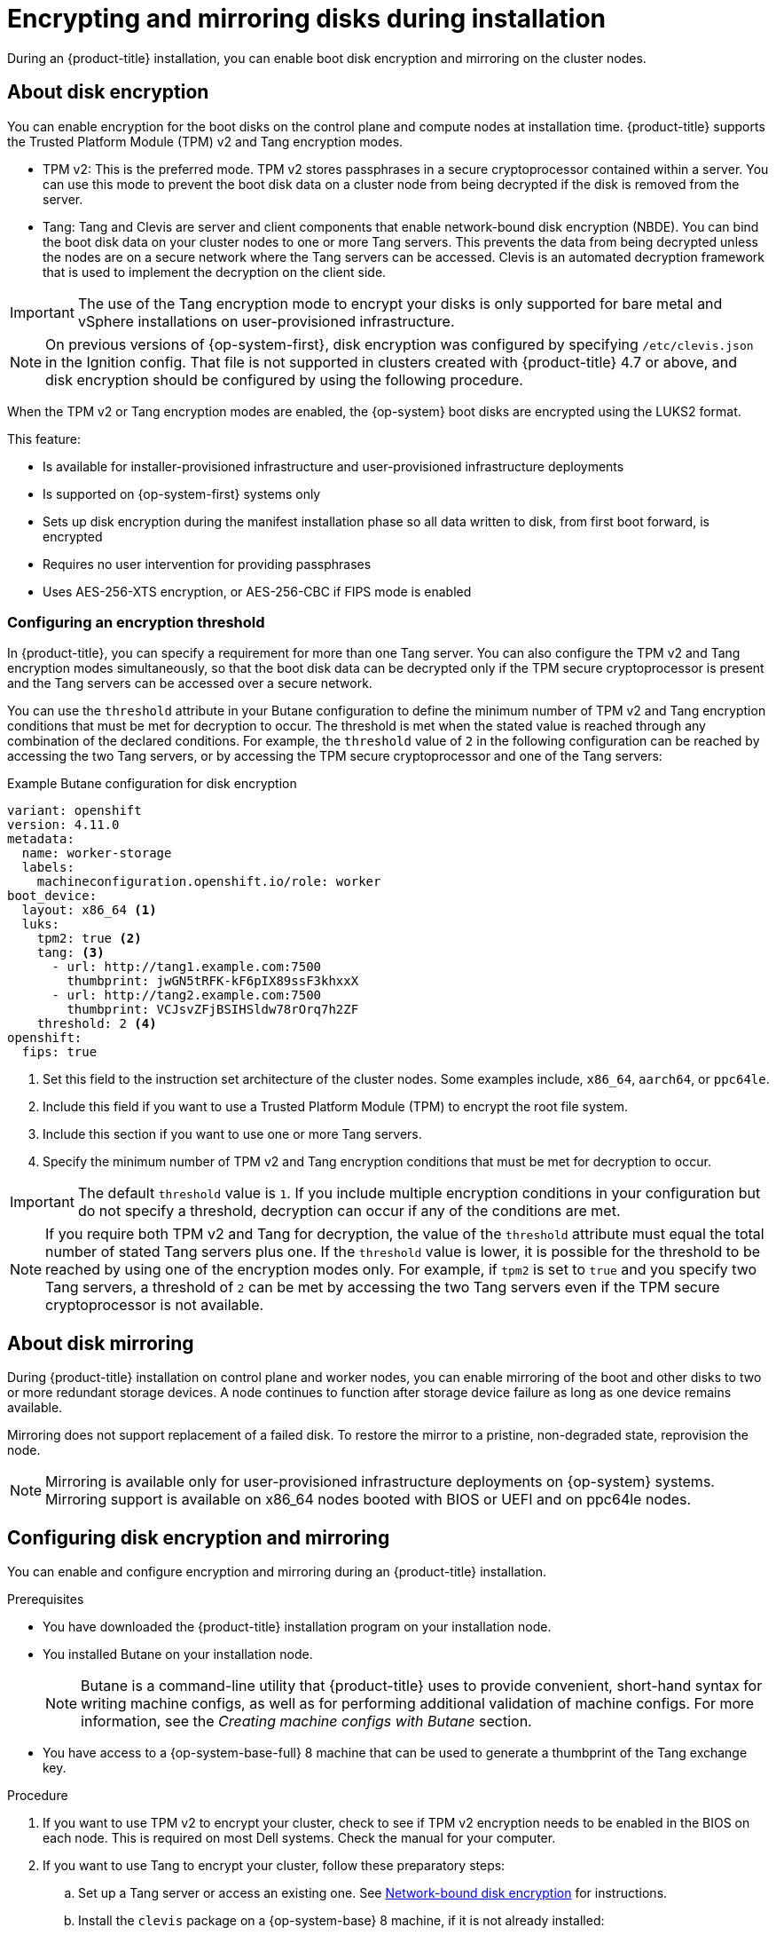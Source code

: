 // Module included in the following assemblies:
//
// * installing/install_config/installing-customizing.adoc

:_content-type: PROCEDURE
[id="installation-special-config-storage_{context}"]
= Encrypting and mirroring disks during installation

During an {product-title} installation, you can enable boot disk encryption and mirroring on the cluster nodes.

[id="installation-special-config-encrypt-disk_{context}"]
== About disk encryption

You can enable encryption for the boot disks on the control plane and compute nodes at installation time. {product-title} supports the Trusted Platform Module (TPM) v2 and Tang encryption modes.

* TPM v2: This is the preferred mode. TPM v2 stores passphrases in a secure cryptoprocessor contained within a server. You can use this mode to prevent the boot disk data on a cluster node from being decrypted if the disk is removed from the server.
* Tang: Tang and Clevis are server and client components that enable network-bound disk encryption (NBDE). You can bind the boot disk data on your cluster nodes to one or more Tang servers. This prevents the data from being decrypted unless the nodes are on a secure network where the Tang servers can be accessed. Clevis is an automated decryption framework that is used to implement the decryption on the client side.

[IMPORTANT]
====
The use of the Tang encryption mode to encrypt your disks is only supported for bare metal and vSphere installations on user-provisioned infrastructure.
====

[NOTE]
====
On previous versions of {op-system-first}, disk encryption was configured by specifying `/etc/clevis.json` in the Ignition config. That file is not supported in clusters created with {product-title} 4.7 or above, and disk encryption should be configured by using the following procedure.
====

When the TPM v2 or Tang encryption modes are enabled, the {op-system} boot disks are encrypted using the LUKS2 format.

This feature:

* Is available for installer-provisioned infrastructure and user-provisioned infrastructure deployments
* Is supported on {op-system-first} systems only
* Sets up disk encryption during the manifest installation phase so all data written to disk, from first boot forward, is encrypted
* Requires no user intervention for providing passphrases
* Uses AES-256-XTS encryption, or AES-256-CBC if FIPS mode is enabled

[id="installation-special-config-encryption-threshold_{context}"]
=== Configuring an encryption threshold

In {product-title}, you can specify a requirement for more than one Tang server. You can also configure the TPM v2 and Tang encryption modes simultaneously, so that the boot disk data can be decrypted only if the TPM secure cryptoprocessor is present and the Tang servers can be accessed over a secure network.

You can use the `threshold` attribute in your Butane configuration to define the minimum number of TPM v2 and Tang encryption conditions that must be met for decryption to occur. The threshold is met when the stated value is reached through any combination of the declared conditions. For example, the `threshold` value of `2` in the following configuration can be reached by accessing the two Tang servers, or by accessing the TPM secure cryptoprocessor and one of the Tang servers:

.Example Butane configuration for disk encryption

[source,yaml]
----
variant: openshift
version: 4.11.0
metadata:
  name: worker-storage
  labels:
    machineconfiguration.openshift.io/role: worker
boot_device:
  layout: x86_64 <1>
  luks:
    tpm2: true <2>
    tang: <3>
      - url: http://tang1.example.com:7500
        thumbprint: jwGN5tRFK-kF6pIX89ssF3khxxX
      - url: http://tang2.example.com:7500
        thumbprint: VCJsvZFjBSIHSldw78rOrq7h2ZF
    threshold: 2 <4>
openshift:
  fips: true
----
<1> Set this field to the instruction set architecture of the cluster nodes. Some examples include, `x86_64`, `aarch64`, or `ppc64le`. 
<2> Include this field if you want to use a Trusted Platform Module (TPM) to encrypt the root file system.
<3> Include this section if you want to use one or more Tang servers.
<4> Specify the minimum number of TPM v2 and Tang encryption conditions that must be met for decryption to occur.

[IMPORTANT]
====
The default `threshold` value is `1`. If you include multiple encryption conditions in your configuration but do not specify a threshold, decryption can occur if any of the conditions are met.
====

[NOTE]
====
If you require both TPM v2 and Tang for decryption, the value of the `threshold` attribute must equal the total number of stated Tang servers plus one. If the `threshold` value is lower, it is possible for the threshold to be reached by using one of the encryption modes only. For example, if `tpm2` is set to `true` and you specify two Tang servers, a threshold of `2` can be met by accessing the two Tang servers even if the TPM secure cryptoprocessor is not available.
====

[id="installation-special-config-mirrored-disk_{context}"]
== About disk mirroring

During {product-title} installation on control plane and worker nodes, you can enable mirroring of the boot and other disks to two or more redundant storage devices. A node continues to function after storage device failure as long as one device remains available.

Mirroring does not support replacement of a failed disk. To restore the mirror to a pristine, non-degraded state, reprovision the node.

[NOTE]
====
Mirroring is available only for user-provisioned infrastructure deployments on {op-system} systems. Mirroring support is available on x86_64 nodes booted with BIOS or UEFI and on ppc64le nodes.
====

[id="installation-special-config-storage-procedure_{context}"]
== Configuring disk encryption and mirroring

You can enable and configure encryption and mirroring during an {product-title} installation.

.Prerequisites

* You have downloaded the {product-title} installation program on your installation node.
* You installed Butane on your installation node.
+
[NOTE]
====
Butane is a command-line utility that {product-title} uses to provide convenient, short-hand syntax for writing machine configs, as well as for performing additional validation of machine configs. For more information, see the _Creating machine configs with Butane_ section.
====
+
* You have access to a {op-system-base-full} 8 machine that can be used to generate a thumbprint of the Tang exchange key.

.Procedure

. If you want to use TPM v2 to encrypt your cluster, check to see if TPM v2 encryption needs to be enabled in the BIOS on each node. This is required on most Dell systems. Check the manual for your computer.

. If you want to use Tang to encrypt your cluster, follow these preparatory steps:

.. Set up a Tang server or access an existing one. See link:https://access.redhat.com/documentation/en-us/red_hat_enterprise_linux/8/html/security_hardening/configuring-automated-unlocking-of-encrypted-volumes-using-policy-based-decryption_security-hardening#network-bound-disk-encryption_configuring-automated-unlocking-of-encrypted-volumes-using-policy-based-decryption[Network-bound disk encryption] for instructions.

.. Install the `clevis` package on a {op-system-base} 8 machine, if it is not already installed:
+
[source,terminal]
----
$ sudo yum install clevis
----

.. On the {op-system-base} 8 machine, run the following command to generate a thumbprint of the exchange key. Replace `\http://tang.example.com:7500` with the URL of your Tang server:
+
[source,terminal]
----
$ clevis-encrypt-tang '{"url":"http://tang.example.com:7500"}' < /dev/null > /dev/null <1>
----
<1> In this example, `tangd.socket` is listening on port `7500` on the Tang server.
+
[NOTE]
====
The `clevis-encrypt-tang` command is used in this step only to generate a thumbprint of the exchange key. No data is being passed to the command for encryption at this point, so `/dev/null` is provided as an input instead of plain text. The encrypted output is also sent to `/dev/null`, because it is not required for this procedure.
====
+
.Example output
[source,terminal]
----
The advertisement contains the following signing keys:

PLjNyRdGw03zlRoGjQYMahSZGu9 <1>
----
<1> The thumbprint of the exchange key.
+
When the `Do you wish to trust these keys? [ynYN]` prompt displays, type `Y`.
+
[NOTE]
====
{op-system-base} 8 provides Clevis version 15, which uses the SHA-1 hash algorithm to generate thumbprints. Some other distributions provide Clevis version 17 or later, which use the SHA-256 hash algorithm for thumbprints. You must use a Clevis version that uses SHA-1 to create the thumbprint, to prevent Clevis binding issues when you install {op-system-first} on your {product-title} cluster nodes.
====

.. If the nodes are configured with static IP addressing, run `coreos-installer iso customize --dest-karg-append` or use the `coreos-installer` `--append-karg` option when installing {op-system} nodes to set the IP address of the installed system. Append the `ip=` and other arguments needed for your network.
+
[IMPORTANT]
====
Some methods for configuring static IPs do not affect the initramfs after the first boot and will not work with Tang encryption. These include the `coreos-installer` `--copy-network` option, the `coreos-installer iso customize` `--network-keyfile` option, and the `coreos-installer pxe customize` `--network-keyfile` option, as well as adding `ip=` arguments to the kernel command line of the live ISO or PXE image during installation. Incorrect static IP configuration causes the second boot of the node to fail.
====

. On your installation node, change to the directory that contains the installation program and generate the Kubernetes manifests for the cluster:
+
[source,terminal]
----
$ ./openshift-install create manifests --dir <installation_directory> <1>
----
<1> Replace `<installation_directory>` with the path to the directory that you want to store the installation files in.

. Create a Butane config that configures disk encryption, mirroring, or both. For example, to configure storage for compute nodes, create a `$HOME/clusterconfig/worker-storage.bu` file.
+
[source,yaml]
.Butane config example for a boot device
----
variant: openshift
version: 4.11.0
metadata:
  name: worker-storage <1>
  labels:
    machineconfiguration.openshift.io/role: worker <1>
boot_device:
  layout: x86_64 <2>
  luks: <3>
    tpm2: true <4>
    tang: <5>
      - url: http://tang.example.com:7500 <6>
        thumbprint: PLjNyRdGw03zlRoGjQYMahSZGu9 <7>
    threshold: 1 <8>
  mirror: <9>
    devices: <10>
      - /dev/sda
      - /dev/sdb
openshift:
  fips: true <11>
----
+
<1> For control plane configurations, replace `worker` with `master` in both of these locations.
<2> Set this field to the instruction set architecture of the cluster nodes. Some examples include, `x86_64`, `aarch64`, or `ppc64le`. 
<3> Include this section if you want to encrypt the root file system. For more details, see the _About disk encryption_ section.
<4> Include this field if you want to use a Trusted Platform Module (TPM) to encrypt the root file system.
<5> Include this section if you want to use one or more Tang servers.
<6> Specify the URL of a Tang server. In this example, `tangd.socket` is listening on port `7500` on the Tang server.
<7> Specify the exchange key thumbprint, which was generated in a preceding step.
<8> Specify the minimum number of TPM v2 and Tang encryption conditions that must be met for decryption to occur. The default value is `1`. For more information on this topic, see the _Configuring an encryption threshold_ section.
<9> Include this section if you want to mirror the boot disk. For more details, see _About disk mirroring_.
<10> List all disk devices that should be included in the boot disk mirror, including the disk that {op-system} will be installed onto.
<11> Include this directive to enable FIPS mode on your cluster.
+
[IMPORTANT]
====
If you are configuring nodes to use both disk encryption and mirroring, both features must be configured in the same Butane config.  In addition, if you are configuring disk encryption on a node with FIPS mode enabled, you must include the `fips` directive in the same Butane config, even if FIPS mode is also enabled in a separate manifest.
====

. Create a control plane or compute node manifest from the corresponding Butane config and save it to the `<installation_directory>/openshift` directory. For example, to create a manifest for the compute nodes, run the following command:
+
[source,terminal]
----
$ butane $HOME/clusterconfig/worker-storage.bu -o <installation_directory>/openshift/99-worker-storage.yaml
----
+
Repeat this step for each node type that requires disk encryption or mirroring.

. Save the Butane configs in case you need to update the manifests in the future.

. Continue with the remainder of the {product-title} installation.
+
[TIP]
====
You can monitor the console log on the {op-system} nodes during installation for error messages relating to disk encryption or mirroring.
====
+
[IMPORTANT]
====
If you configure additional data partitions, they will not be encrypted unless encryption is explicitly requested.
====

.Verification

After installing {product-title}, you can verify if boot disk encryption or mirroring is enabled on the cluster nodes.

. From the installation host, access a cluster node by using a debug pod:
.. Start a debug pod for the node. The following example starts a debug pod for the `compute-1` node:
+
[source,terminal]
----
$ oc debug node/compute-1
----
+
.. Set `/host` as the root directory within the debug shell. The debug pod mounts the root file system of the node in `/host` within the pod. By changing the root directory to `/host`, you can run binaries contained in the executable paths on the node:
+
[source,terminal]
----
# chroot /host
----
+
[NOTE]
====
{product-title} cluster nodes running {op-system-first} are immutable and rely on Operators to apply cluster changes. Accessing cluster nodes using SSH is not recommended. However, if the {product-title} API is not available, or `kubelet` is not properly functioning on the target node, `oc` operations will be impacted. In such situations, it is possible to access nodes using `ssh core@<node>.<cluster_name>.<base_domain>` instead.
====

. If you configured boot disk encryption, verify if it is enabled:
.. From the debug shell, review the status of the root mapping on the node:
+
[source,terminal]
----
# cryptsetup status root
----
+
.Example output
[source,terminal]
----
/dev/mapper/root is active and is in use.
  type:    LUKS2 <1>
  cipher:  aes-xts-plain64 <2>
  keysize: 512 bits
  key location: keyring
  device:  /dev/sda4 <3>
  sector size:  512
  offset:  32768 sectors
  size:    15683456 sectors
  mode:    read/write
----
<1> The encryption format. When the TPM v2 or Tang encryption modes are enabled, the {op-system} boot disks are encrypted using the LUKS2 format.
<2> The encryption algorithm used to encrypt the LUKS2 volume. The `aes-cbc-essiv:sha256` cipher is used if FIPS mode is enabled.
<3> The device that contains the encrypted LUKS2 volume. If mirroring is enabled, the value will represent a software mirror device, for example `/dev/md126`.
+
.. List the Clevis plug-ins that are bound to the encrypted device:
+
[source,terminal]
----
# clevis luks list -d /dev/sda4 <1>
----
<1> Specify the device that is listed in the `device` field in the output of the preceding step.
+
.Example output
[source,terminal]
----
1: sss '{"t":1,"pins":{"tang":[{"url":"http://tang.example.com:7500"}]}}' <1>
----
<1> In the example output, the Tang plug-in is used by the Shamir's Secret Sharing (SSS) Clevis plug-in for the `/dev/sda4` device.

. If you configured mirroring, verify if it is enabled:
.. From the debug shell, list the software RAID devices on the node:
+
[source,terminal]
----
# cat /proc/mdstat
----
+
.Example output
[source,terminal]
----
Personalities : [raid1]
md126 : active raid1 sdb3[1] sda3[0] <1>
	  393152 blocks super 1.0 [2/2] [UU]

md127 : active raid1 sda4[0] sdb4[1] <2>
	  51869632 blocks super 1.2 [2/2] [UU]

unused devices: <none>
----
<1> In the example, the `/dev/md126` software RAID mirror device uses the `/dev/sda3` and `/dev/sdb3` disk devices on the cluster node.
<2> In the example, the `/dev/md127` software RAID mirror device uses the `/dev/sda4` and `/dev/sdb4` disk devices on the cluster node.
+
.. Review the details of each of the software RAID devices listed in the output of the preceding command. The following example lists the details of the `/dev/md126` device:
+
[source,terminal]
----
# mdadm --detail /dev/md126
----
+
.Example output
[source,terminal]
----
/dev/md126:
           Version : 1.0
     Creation Time : Wed Jul  7 11:07:36 2021
        Raid Level : raid1 <1>
        Array Size : 393152 (383.94 MiB 402.59 MB)
     Used Dev Size : 393152 (383.94 MiB 402.59 MB)
      Raid Devices : 2
     Total Devices : 2
       Persistence : Superblock is persistent

       Update Time : Wed Jul  7 11:18:24 2021
             State : clean <2>
    Active Devices : 2 <3>
   Working Devices : 2 <3>
    Failed Devices : 0 <4>
     Spare Devices : 0

Consistency Policy : resync

              Name : any:md-boot <5>
              UUID : ccfa3801:c520e0b5:2bee2755:69043055
            Events : 19

    Number   Major   Minor   RaidDevice State
       0     252        3        0      active sync   /dev/sda3 <6>
       1     252       19        1      active sync   /dev/sdb3 <6>
----
<1> Specifies the RAID level of the device. `raid1` indicates RAID 1 disk mirroring.
<2> Specifies the state of the RAID device.
<3> States the number of underlying disk devices that are active and working.
<4> States the number of underlying disk devices that are in a failed state.
<5> The name of the software RAID device.
<6> Provides information about the underlying disk devices that are used by the software RAID device.
+
.. List the file systems that are mounted on the software RAID devices:
+
[source,terminal]
----
# mount | grep /dev/md
----
+
.Example output
[source,terminal]
----
/dev/md127 on / type xfs (rw,relatime,seclabel,attr2,inode64,logbufs=8,logbsize=32k,prjquota)
/dev/md127 on /etc type xfs (rw,relatime,seclabel,attr2,inode64,logbufs=8,logbsize=32k,prjquota)
/dev/md127 on /usr type xfs (ro,relatime,seclabel,attr2,inode64,logbufs=8,logbsize=32k,prjquota)
/dev/md127 on /sysroot type xfs (ro,relatime,seclabel,attr2,inode64,logbufs=8,logbsize=32k,prjquota)
/dev/md127 on /var type xfs (rw,relatime,seclabel,attr2,inode64,logbufs=8,logbsize=32k,prjquota)
/dev/md127 on /var/lib/containers/storage/overlay type xfs (rw,relatime,seclabel,attr2,inode64,logbufs=8,logbsize=32k,prjquota)
/dev/md127 on /var/lib/kubelet/pods/e5054ed5-f882-4d14-b599-99c050d4e0c0/volume-subpaths/etc/tuned/1 type xfs (rw,relatime,seclabel,attr2,inode64,logbufs=8,logbsize=32k,prjquota)
/dev/md127 on /var/lib/kubelet/pods/e5054ed5-f882-4d14-b599-99c050d4e0c0/volume-subpaths/etc/tuned/2 type xfs (rw,relatime,seclabel,attr2,inode64,logbufs=8,logbsize=32k,prjquota)
/dev/md127 on /var/lib/kubelet/pods/e5054ed5-f882-4d14-b599-99c050d4e0c0/volume-subpaths/etc/tuned/3 type xfs (rw,relatime,seclabel,attr2,inode64,logbufs=8,logbsize=32k,prjquota)
/dev/md127 on /var/lib/kubelet/pods/e5054ed5-f882-4d14-b599-99c050d4e0c0/volume-subpaths/etc/tuned/4 type xfs (rw,relatime,seclabel,attr2,inode64,logbufs=8,logbsize=32k,prjquota)
/dev/md127 on /var/lib/kubelet/pods/e5054ed5-f882-4d14-b599-99c050d4e0c0/volume-subpaths/etc/tuned/5 type xfs (rw,relatime,seclabel,attr2,inode64,logbufs=8,logbsize=32k,prjquota)
/dev/md126 on /boot type ext4 (rw,relatime,seclabel)
----
+
In the example output, the `/boot` file system is mounted on the `/dev/md126` software RAID device and the root file system is mounted on `/dev/md127`.

. Repeat the verification steps for each {product-title} node type.

[role="_additional-resources"]
.Additional resources

* For more information about the TPM v2 and Tang encryption modes, see link:https://access.redhat.com/documentation/en-us/red_hat_enterprise_linux/8/html/security_hardening/configuring-automated-unlocking-of-encrypted-volumes-using-policy-based-decryption_security-hardening[Configuring automated unlocking of encrypted volumes using policy-based decryption].
